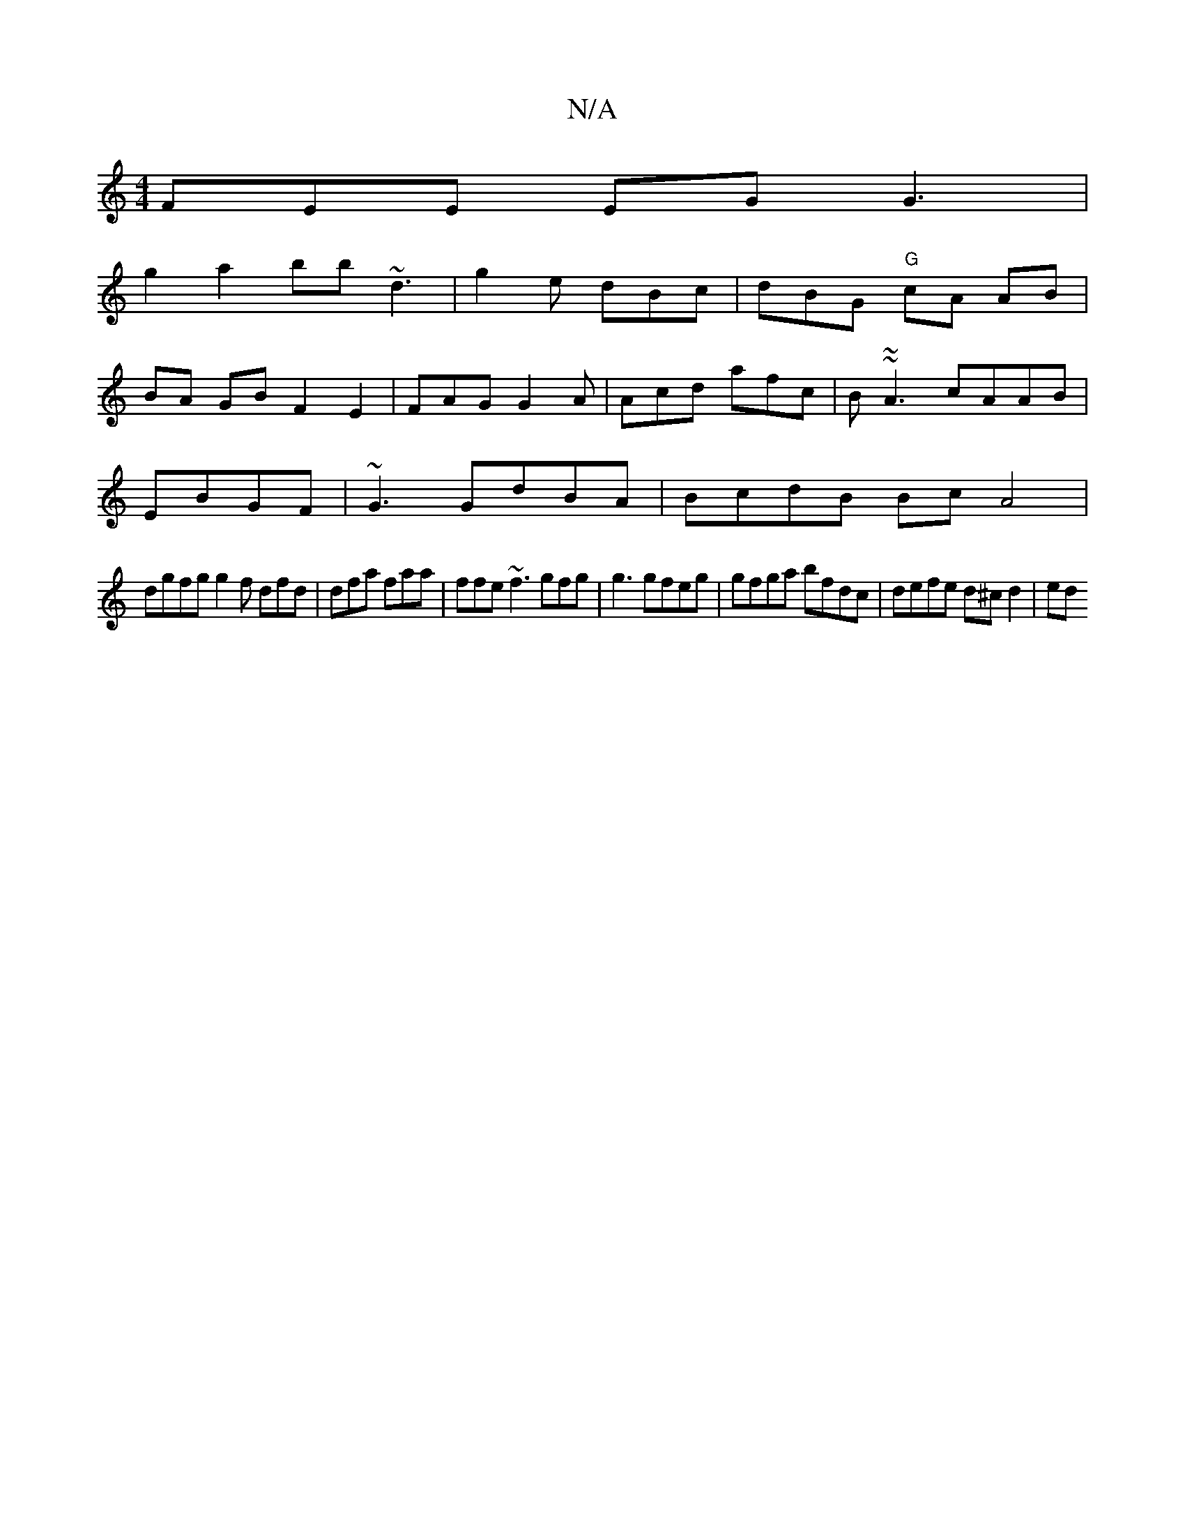 X:1
T:N/A
M:4/4
R:N/A
K:Cmajor
3FEE EG G3|
g2 a2 bb ~d3|g2e dBc | dBG "G" cA AB |
BA GB F2 E2|FAG G2 A | Acd afc | B~~A3 cAAB |
EBGF | ~G3 GdBA|BcdB Bc A4|
dgfg g2 f dfd | dfa faa | ffe ~f3 gfg | g3 gfeg | gfga bfdc|defe d^cd2 | ed